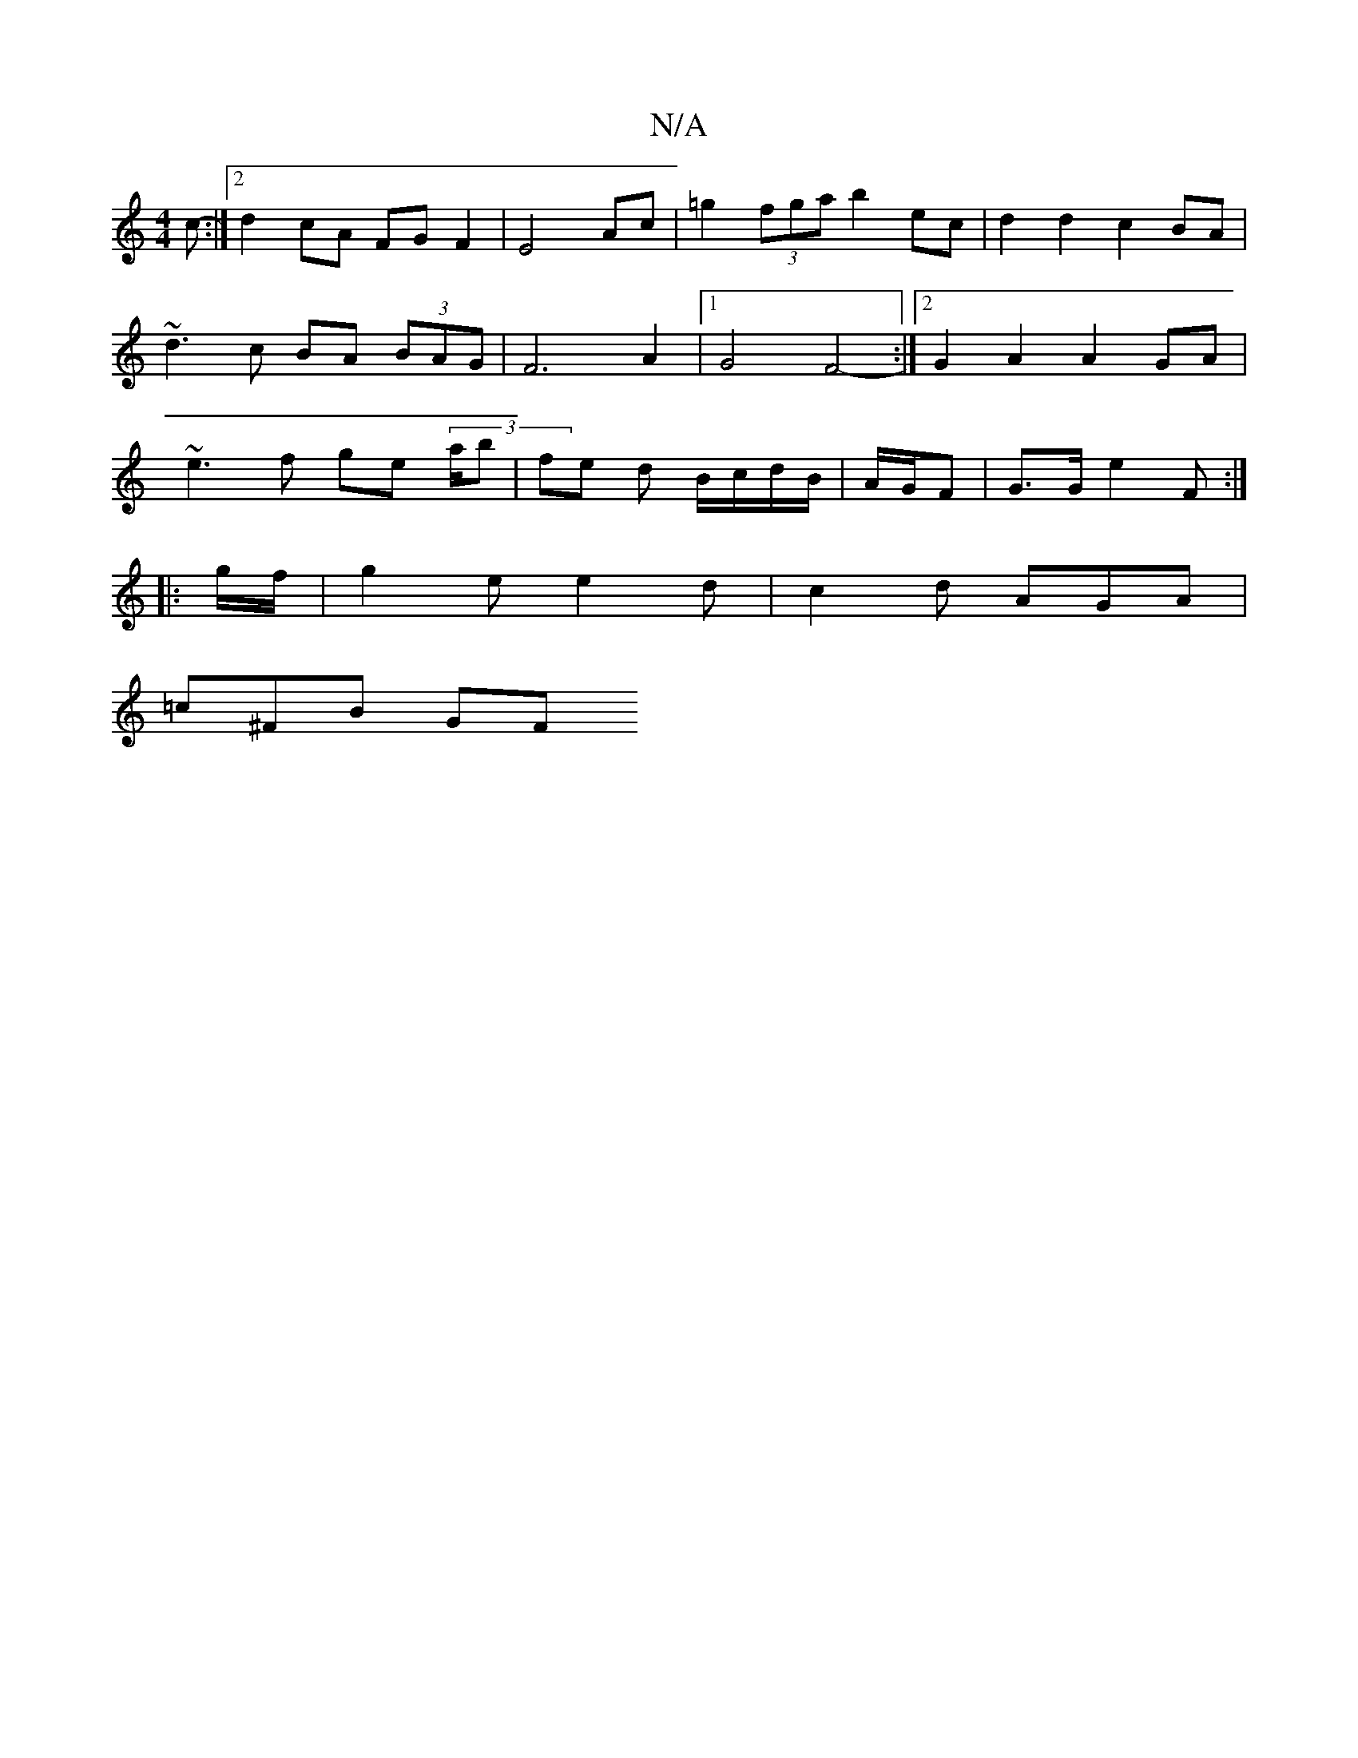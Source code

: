 X:1
T:N/A
M:4/4
R:N/A
K:Cmajor
c- :|2 d2 cA FG F2 |E4 Ac | =g2 (3fga b2 ec | d2 d2 c2 BA | ~d3c BA (3BAG | F6 A2 |1 G4 F4- :|[2 G2 A2 A2 GA | ~e3f ge (3/a/b|fe d B/c/d/B/|A/G/F | G>G e2 F :|
|: g/f/ |g2 e e2 d | c2 d AGA |
=c^FB GF